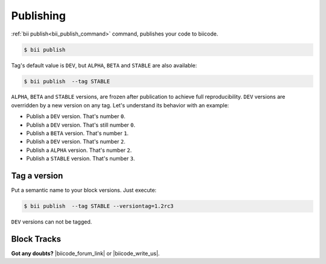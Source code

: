 .. _cpp_publishing:

Publishing 
==========

:ref:`bii publish<bii_publish_command>` command, publishes your code to biicode. 

.. code-block:: bash

  $ bii publish


Tag's default value is ``DEV``, but  ``ALPHA``, ``BETA`` and ``STABLE`` are also available:

.. code-block:: bash

  $ bii publish  --tag STABLE

 
``ALPHA``, ``BETA`` and ``STABLE`` versions, are frozen after publication to achieve full reproducibility. ``DEV`` versions are overridden by a new version on any tag. Let's understand its behavior with an example:

* Publish a ``DEV`` version. That's number ``0``.
* Publish a ``DEV`` version. That's still number ``0``.
* Publish a ``BETA`` version. That's number ``1``.
* Publish a ``DEV`` version. That's number ``2``.
* Publish a ``ALPHA`` version. That's number ``2``.
* Publish a ``STABLE`` version. That's number ``3``.


Tag a version
--------------

Put a semantic name to your block versions. Just execute:

.. code-block:: bash

  $ bii publish  --tag STABLE --versiontag=1.2rc3


.. container:: infonote

    ``DEV`` versions can not be tagged.


Block Tracks
--------------

**Got any doubts?** |biicode_forum_link| or |biicode_write_us|.


.. |biicode_forum_link| raw:: html

   <a href="http://forum.biicode.com" target="_blank">Ask in our forum </a>


.. |biicode_write_us| raw:: html

   <a href="mailto:info@biicode.com" target="_blank">write us</a>

